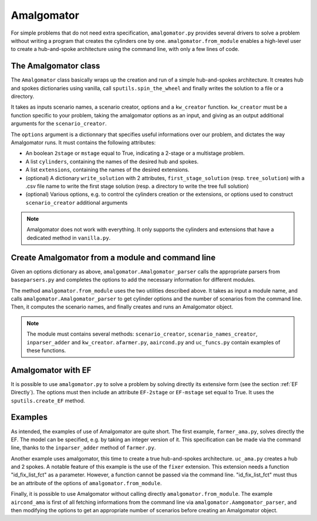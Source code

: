 .. _Amalgomator:

Amalgomator
===========

For simple problems that do not need extra specification, ``amalgomator.py``
provides several drivers to solve a problem without writing a program
that creates the cylinders one by one. ``amalgomator.from_module`` enables
a high-level user to create a hub-and-spoke architecture using the command 
line, with only a few lines of code.

The Amalgomator class
-------------------------
The ``Amalgomator`` class basically wraps up the creation and run of a simple
hub-and-spokes architecture.
It creates hub and spokes dictionaries using vanilla,
call ``sputils.spin_the_wheel`` and finally writes 
the solution to a file or a directory.

It takes as inputs scenario names, a scenario creator, options and
a ``kw_creator`` function. ``kw_creator`` must be a function specific to your
problem, taking the amalgomator options as an input, and giving as an output
additional arguments for the ``scenario_creator``.

The ``options`` argument is a dictionnary that specifies useful informations 
over our problem, and dictates the way Amalgomator runs. 
It must contains the following attributes:

* An boolean ``2stage`` or ``mstage`` equal to True, indicating a 2-stage or 
  a multistage problem.

* A list ``cylinders``, containing the names of the desired hub and spokes.

* A list ``extensions``, containing the names of the desired extensions.

* (optional) A dictionary ``write_solution`` with 2 attributes, 
  ``first_stage_solution`` (resp. ``tree_solution``) with a .csv file name to 
  write
  the first stage solution (resp. a directory to write the tree full solution)

* (optional) Various options, e.g. to control the cylinders creation or the
  extensions, or options used to construct ``scenario_creator`` additional 
  arguments
  
.. Note::
   Amalgomator does not work with everything. It only supports the cylinders and
   extensions that have a dedicated method in ``vanilla.py``.


Create Amalgomator from a module and command line
-------------------------------------------------
Given an options dictionary as above, ``amalgomator.Amalgomator_parser``
calls the appropriate parsers from ``baseparsers.py`` and completes the options
to add the necessary information for different modules.

The method ``amalgomator.from_module`` uses the two utilities described above.
It takes as input a module name, and calls ``amalgomator.Amalgomator_parser``
to get cylinder options and the number of scenarios from the command line.
Then, it computes the scenario names, and finally creates and
runs an Amalgomator object.

.. Note::
   The module must contains several methods:
   ``scenario_creator``, ``scenario_names_creator``, ``inparser_adder`` and
   ``kw_creator``. ``afarmer.py``, ``aaircond.py`` and ``uc_funcs.py`` contain
   examples of these functions.
   
Amalgomator with EF
-------------------

It is possible to use ``amalgomator.py`` to solve a problem by solving 
directly its extensive form (see the section :ref:`EF Directly`). The options
must then include an attribute ``EF-2stage`` or ``EF-mstage`` set equal to 
True. It uses the ``sputils.create_EF`` method.

Examples
--------

As intended, the examples of use of Amalgomator are quite short. The first
example, ``farmer_ama.py``, solves directly the EF. The model can be specified,
e.g. by taking an integer version of it. This specification can be made via
the command line, thanks to the ``inparser_adder`` method of ``farmer.py``.

Another example uses amalgomator, this time to create a true hub-and-spokes 
architecture. ``uc_ama.py`` creates a hub and 2 spokes. A notable feature of
this example is the use of the ``fixer`` extension. This extension needs a 
function "id_fix_list_fct" as a parameter. However, a function cannot be
passed via the command line. "id_fix_list_fct" must thus be an attribute of 
the options of ``amalgomator.from_module``.

Finally, it is possible to use Amalgomator without calling directly 
``amalgomator.from_module``. The example ``aircond_ama`` is first of all
fetching informations from the command line via 
``amalgomator.Aamgomator_parser``, and then modifying the options to get an
appropriate number of scenarios before creating an Amalgomator object. 

